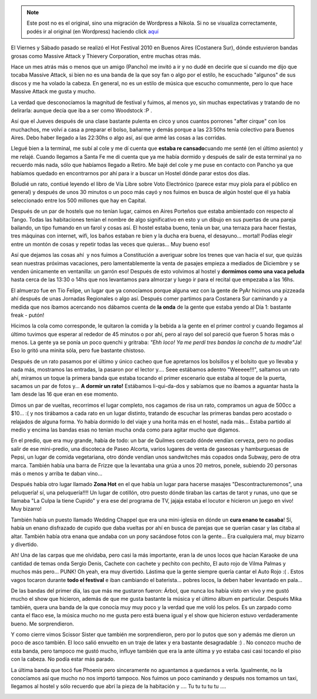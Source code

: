 .. link:
.. description:
.. tags: música, viaje
.. date: 2010/11/22 19:32:42
.. title: Hot Fest 2010: Día 1
.. slug: hot-fest-2010-dia-1


.. note::

   Este post no es el original, sino una migración de Wordpress a
   Nikola. Si no se visualiza correctamente, podés ir al original (en
   Wordpress) haciendo click aquí_

.. _aquí: http://humitos.wordpress.com/2010/11/22/hot-fest-2010-dia-1/


El Viernes y Sábado pasado se realizó el Hot Festival 2010 en Buenos
Aires (Costanera Sur), dónde estuvieron bandas grosas como Massive
Attack y Thievery Corporation, entre muchas otras más.

|image0|

Hace un mes atrás más o menos que un amigo (Pancho) me invitó a ir y no
dudé en decirle que sí cuando me dijo que tocaba Massive Attack, si bien
no es una banda de la que soy fan o algo por el estilo, he escuchado
"algunos" de sus discos y me ha volado la cabeza. En general, no es un
estilo de música que escucho comunmente, pero lo que hace Massive Attack
me gusta y mucho.

La verdad que desconocíamos la magnitud de festival y fuimos, al menos
yo, sin muchas expectativas y tratando de no delirarla: aunque decía que
iba a ser como Woodstock :P .

Así que el Jueves después de una clase bastante pulenta en circo y unos
cuantos porrones "after cirque" con los muchachos, me volví a casa a
preparar el bolso, bañarme y demás porque a las 23:50hs tenía colectivo
para Buenos Aires. Debo haber llegado a las 22:30hs o algo así, así que
armé las cosas a las corridas.

Llegué bien a la terminal, me subí al cole y me dí cuenta que **estaba
re cansado**\ cuando me senté (en el último asiento) y me relajé. Cuando
llegamos a Santa Fe me di cuenta que ya me había dormido y después de
salir de esta terminal ya no recuerdo más nada, sólo que habíamos
llegado a Retiro. Me bajé del cole y me puse en contacto con Pancho ya
que habíamos quedado en encontrarnos por ahí para ir a buscar un Hostel
dónde parar estos dos días.

Boludié un rato, contiué leyendo el libro de Vía Libre sobre Voto
Electrónico (parece estar muy piola para el público en general) y
después de unos 30 minutos o un poco más cayó y nos fuimos en busca de
algún hostel que él ya había seleccionado entre los 500 millones que hay
en Capital.

Después de un par de hostels que no tenían lugar, caimos en Aires
Porteños que estaba ambientado con respecto al Tango. Todas las
habitaciones tenían el nombre de algo significativo en esto y un dibujo
en sus puertas de una pareja bailando, un tipo fumando en un farol y
cosas así. El hostel estaba bueno, tenía un bar, una terraza para hacer
fiestas, tres máquinas con internet, wifi, los baños estaban re bien y
la ducha era buena, el desayuno... mortal! Podías elegir entre un montón
de cosas y repetir todas las veces que quieras... Muy bueno eso!

Así que dejamos las cosas ahí  y nos fuimos a Constitución a averiguar
sobre los trenes que van hacia el sur, que quizás sean nuestras próximas
vacaciones, pero lamentablemente la venta de pasajes empieza a mediados
de Diciembre y se venden únicamente en ventanilla: un garrón eso!
Después de esto volvimos al hostel y **dormimos como una vaca peluda**
hasta cerca de las 13:30 o 14hs que nos levantamos para almorzar y luego
ir para el recital que empezaba a las 16hs.

El almuerzo fue en Tío Felipe, un lugar que ya conocíamos porque alguna
vez con la gente de PyAr hicimos una pizzeada ahí después de unas
Jornadas Regionales o algo así. Después comer partimos para Costanera
Sur caminando y a medida que nos íbamos acercando nos dábamos cuenta de
**la onda** de la gente que estaba yendo al Día 1: bastante freak -
putón!

Hicimos la cola como corresponde, le quitaron la comida y la bebida a la
gente en el primer control y cuando llegamos al último tuvimos que
esperar al rededor de 45 minutos o por ahí, pero al rayo del sol pareció
que fueron 5 horas más o menos. La gente ya se ponía un poco quenchi y
gritraba: *"Ehh loco! Ya me perdí tres bandas la concha de tu
madre"*\ Ja! Eso lo gritó una minita sóla, pero fue bastante chistoso.

Después de un rato pasamos por el último y único cacheo que fue
apretarnos los bolsillos y el bolsito que yo llevaba y nada más,
mostramos las entradas, la pasaron por el lector y.... Seee estábamos
adentro "Weeeee!!!", saltamos un rato ahí, miramos un toque la primera
banda que estaba tocando el primer escenario que estaba al toque de la
puerta, sacamos un par de fotos y... **A dormir un rato!** Estábamos
li-qui-da-dos y sabíamos que no íbamos a aguantar hasta la 1am desde las
16 que eran en ese momento.

Dimos un par de vueltas, recorrimos el lugar completo, nos cagamos de
risa un rato, compramos un agua de 500cc a $10... :( y nos tirábamos a
cada rato en un lugar distinto, tratando de escuchar las primeras bandas
pero acostado o relajados de alguna forma. Yo había dormido lo del viaje
y una horita más en el hostel, nada más... Estaba partido al medio y
encima las bandas esas no tenían mucha onda como para agitar mucho que
digamos.

En el predio, que era muy grande, había de todo: un bar de Quilmes
cercado dónde vendían cerveza, pero no podías salir de ese mini-predio,
una discoteca de Paseo Alcorta, varios lugares de venta de gaseosas y
hamburguesas de Pepsi, un lugar de comida vegetariana, otro dónde
vendían unos sandwitches más copados onda Subway, pero de otra marca.
También había una barra de Frizze que la levantaba una grúa a unos 20
metros, ponele, subiendo 20 personas más o menos y arriba te daban
vino...

Después había otro lugar llamado **Zona Hot** en el que había un lugar
para hacerse masajes "Descontracturemonos", una peluquería! sí, una
peluquería!!!! Un lugar de cotillón, otro puesto dónde tiraban las
cartas de tarot y runas, uno que se llamaba "La Culpa la tiene Cupido" y
era ese del programa de TV, jajaja estaba el locutor e hicieron un juego
en vivo! Muy bizarro!

|image1|

También había un puesto llamado Wedding Chappel que era una mini-iglesia
en dónde un **cura enano te casaba**! Sí, había un enano disfrazado de
cupido que daba vueltas por ahí en busca de parejas que se querían casar
y las citaba al altar. También había otra enana que andaba con un pony
sacándose fotos con la gente... Era cualquiera mal, muy bizarro y
divertido.

Ah! Una de las carpas que me olvidaba, pero casi la más importante, eran
la de unos locos que hacían Karaoke de una cantidad de temas onda Sergio
Denis, Cachete con cachete y pechito con pechito, El auto rojo de Vilma
Palmas y muchos más pero... PUNK! Oh yeah, era muy divertido. Lástima
que la gente siempre quería cantar el Auto Rojo :( . Estos vagos tocaron
durante **todo el festival** e iban cambiando el baterista... pobres
locos, la deben haber levantado en pala...

De las bandas del primer día, las que más me gustaron fueron: Árbol, que
nunca los había visto en vivo y me gustó mucho el show que hicieron,
además de que me gusta bastante la música y el último álbum en
particular. Después Mika también, quera una banda de la que conocía muy
muy poco y la verdad que me voló los pelos. Es un zarpado como canta el
flaco ese, la música mucho no me gusta pero está buena igual y el show
que hicieron estuvo verdaderamente bueno. Me sorprendieron.

Y como cierre vimos Scissor Sister que también me sorprendieron, pero
por lo putos que son y además me dieron un poco de asco también. El loco
salió envuelto en un traje de latex y era bastante desagradable :) . No
conozco mucho de esta banda, pero tampoco me gustó mucho, influye
también que era la ante última y yo estaba casi casi tocando el piso con
la cabeza. No podía estar más parado.

La última banda que tocó fue Phoenix pero sinceramente no aguantamos a
quedarnos a verla. Igualmente, no la conocíamos así que mucho no nos
importó tampoco. Nos fuimos un poco caminando y después nos tomamos un
taxi, llegamos al hostel y sólo recuerdo que abrí la pieza de la
habitación y .... Tu tu tu tu tu ....

|image2|

.. |image0| image:: http://humitos.files.wordpress.com/2010/11/volante.jpg?w=300
   :target: http://humitos.files.wordpress.com/2010/11/volante.jpg
.. |image1| image:: http://humitos.files.wordpress.com/2010/11/programa-19.jpg?w=300
   :target: http://humitos.files.wordpress.com/2010/11/programa-19.jpg
.. |image2| image:: http://humitos.files.wordpress.com/2010/11/entrada-19.jpg?w=300
   :target: http://humitos.files.wordpress.com/2010/11/entrada-19.jpg
